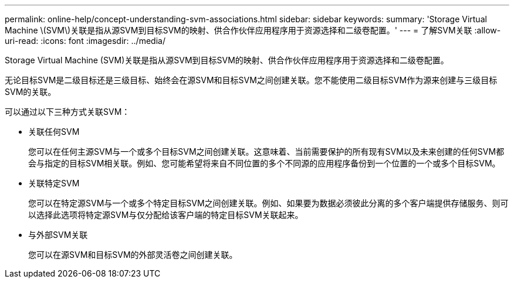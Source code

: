 ---
permalink: online-help/concept-understanding-svm-associations.html 
sidebar: sidebar 
keywords:  
summary: 'Storage Virtual Machine \(SVM\)关联是指从源SVM到目标SVM的映射、供合作伙伴应用程序用于资源选择和二级卷配置。' 
---
= 了解SVM关联
:allow-uri-read: 
:icons: font
:imagesdir: ../media/


[role="lead"]
Storage Virtual Machine (SVM)关联是指从源SVM到目标SVM的映射、供合作伙伴应用程序用于资源选择和二级卷配置。

无论目标SVM是二级目标还是三级目标、始终会在源SVM和目标SVM之间创建关联。您不能使用二级目标SVM作为源来创建与三级目标SVM的关联。

可以通过以下三种方式关联SVM：

* 关联任何SVM
+
您可以在任何主源SVM与一个或多个目标SVM之间创建关联。这意味着、当前需要保护的所有现有SVM以及未来创建的任何SVM都会与指定的目标SVM相关联。例如、您可能希望将来自不同位置的多个不同源的应用程序备份到一个位置的一个或多个目标SVM。

* 关联特定SVM
+
您可以在特定源SVM与一个或多个特定目标SVM之间创建关联。例如、如果要为数据必须彼此分离的多个客户端提供存储服务、则可以选择此选项将特定源SVM与仅分配给该客户端的特定目标SVM关联起来。

* 与外部SVM关联
+
您可以在源SVM和目标SVM的外部灵活卷之间创建关联。


